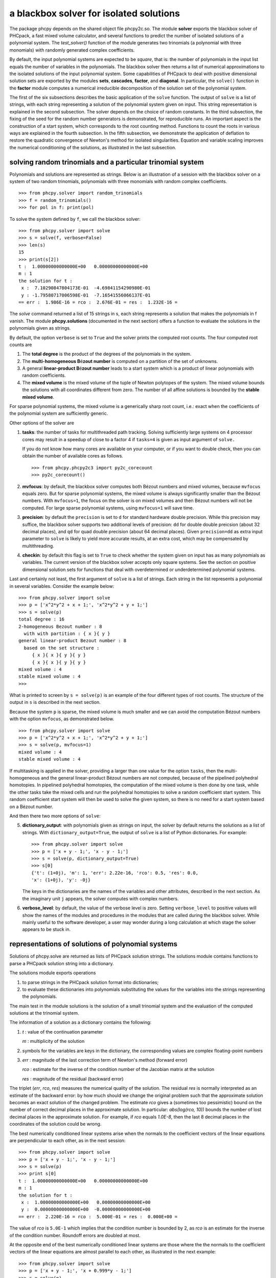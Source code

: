 a blackbox solver for isolated solutions
========================================

.. |eacute| unicode:: U+00E9 .. eacute
   :trim:

The package phcpy depends on the shared object file phcpy2c.so.
The module **solver**
exports the blackbox solver of PHCpack, a fast mixed volume
calculator, and several functions to predict the number of isolated
solutions of a polynomial system.  
The `test_solver()` function of the module generates two trinomials 
(a polynomial with three monomials)
with randomly generated complex coefficients.

By default, the input polynomial systems are expected to be *square*,
that is: the number of polynomials in the input list equals the number
of variables in the polynomials.  The blackbox solver then returns
a list of numerical approximations to the isolated solutions of the
input polynomial system.  Some capabilities of PHCpack to deal with
positive dimensional solution sets are exported by 
the modules **sets**, **cascades**, **factor**, and **diagonal**.
In particular, the ``solve()`` function in the **factor** module
computes a numerical irreducible decomposition of the solution set
of the polynomial system.

The first of the six subsections describes the basic application
of the ``solve`` function.  The output of ``solve`` is a list of
strings, with each string representing a solution of the polynomial
system given on input.  This string representation is explained in
the second subsection.  The solver depends on the choice of random
constants.  In the third subsection, the fixing of the seed for
the random number generators is demonstrated, for reproducible runs.
An important aspect is the construction of a start system,
which corresponds to the root counting method.
Functions to count the roots in various ways are explained
in the fourth subsection.  In the fifth subsection, we demonstrate
the application of deflation to restore the quadratic convergence
of Newton's method for isolated singularities. 
Equation and variable scaling improves the numerical conditioning
of the solutions, as illustrated in the last subsection.

solving random trinomials and a particular trinomial system
-----------------------------------------------------------

Polynomials and solutions are represented as strings.
Below is an illustration of a session with the blackbox solver
on a system of two random trinomials, polynomials with three
monomials with random complex coefficients.

::

   >>> from phcpy.solver import random_trinomials
   >>> f = random_trinomials()
   >>> for pol in f: print(pol)

To solve the system defined by ``f``, we call the blackbox solver:

::

   >>> from phcpy.solver import solve
   >>> s = solve(f, verbose=False)
   >>> len(s)
   15
   >>> print(s[2])
   t :  1.00000000000000E+00   0.00000000000000E+00
   m : 1
   the solution for t :
    x :  7.10290847804173E-01  -4.69841154290980E-01
    y : -1.79580717006598E-01  -7.16541556066137E-01
   == err :  1.986E-16 = rco :  2.676E-01 = res :  1.232E-16 =

The *solve* command returned a list of 15 strings in s,
each string represents a solution that makes the polynomials in f vanish.
The module **phcpy.solutions** (documented in the next section)
offers a function to evaluate the solutions
in the polynomials given as strings.

By default, the option ``verbose`` is set to ``True`` and the solver
prints the computed root counts.  The four computed root counts are

1. The **total degree** is the product of the degrees of the polynomials
   in the system.

2. The **multi-homogeneous B** |eacute| **zout number** 
   is computed on a partition of the set of unknowns.

3. A general **linear-product B** |eacute| **zout number** leads 
   to a start system
   which is a product of linear polynomials with random coefficients.

4. The **mixed volume** is the mixed volume of the tuple of Newton
   polytopes of the system.  The mixed volume bounds the solutions
   with all coordinates different from zero.  The number of all
   affine solutions is bounded by the **stable mixed volume**.

For sparse polynomial systems, the mixed volume is a generically
sharp root count, i.e.: exact when the coefficients of the polynomial
system are sufficiently generic.

Other options of the solver are

1. **tasks**: the number of tasks for multithreaded path tracking.
   Solving sufficiently large systems on 4 processor cores may
   result in a speedup of close to a factor 4 if ``tasks=4`` is
   given as input argument of ``solve.``

   If you do not know how many cores are available on your computer,
   or if you want to double check, then you can obtain the number
   of available cores as follows.

   ::

       >>> from phcpy.phcpy2c3 import py2c_corecount
       >>> py2c_corecount()

2. **mvfocus**: by default, the blackbox solver computes 
   both B |eacute| zout numbers
   and mixed volumes, because ``mvfocus`` equals zero.
   But for sparse polynomial systems, the mixed volume is always
   significantly smaller than the B |eacute| zout numbers.
   With ``mvfocus=1``, the focus on the solver is on mixed volumes
   and then B |eacute| zout numbers will not be computed.
   For large sparse polynomial systems, using ``mvfocus=1`` will
   save time.

3. **precision**: by default the ``precision`` is set to ``d`` for
   standard hardware double precision.  While this precision may suffice,
   the blackbox solver supports two additional levels of precision:
   ``dd`` for double double preicsion (about 32 decimal places), and
   ``qd`` for quad double precision (about 64 decimal places).
   Given ``precision=dd`` as extra input parameter to ``solve``
   is likely to yield more accurate results, at an extra cost,
   which may be compensated by multithreading.

4. **checkin**: by default this flag is set to ``True`` to check
   whether the system given on input has as many polynomials as
   variables.  The current version of the blackbox solver accepts
   only square systems.  See the section on positive dimensional
   solution sets for functions that deal with overdetermined or
   underdetermined polynomial systems.

Last and certainly not least, the first argument of ``solve`` is
a list of strings.  Each string in the list represents a polynomial
in several variables.  Consider the example below:

::

   >>> from phcpy.solver import solve
   >>> p = ['x^2*y^2 + x + 1;', 'x^2*y^2 + y + 1;']
   >>> s = solve(p)
   total degree : 16
   2-homogeneous Bezout number : 8
     with with partition : { x }{ y }
   general linear-product Bezout number : 8
     based on the set structure :
        { x }{ x }{ y }{ y }
        { x }{ x }{ y }{ y }
   mixed volume : 4
   stable mixed volume : 4
   >>>

What is printed to screen by ``s = solve(p)`` is an example of
the four different types of root counts.
The structure of the output in ``s`` is described in the next section.

Because the system ``p`` is sparse, the mixed volume is much smaller
and we can avoid the computation B |eacute| zout numbers with
the option ``mvfocus``, as demonstrated below.

::

   >>> from phcpy.solver import solve
   >>> p = ['x^2*y^2 + x + 1;', 'x^2*y^2 + y + 1;']
   >>> s = solve(p, mvfocus=1)
   mixed volume : 4
   stable mixed volume : 4

If multitasking is applied in the solver,
providing a larger than one value for the option ``tasks``,
then the multi-homogeneous and the general linear-product 
B |eacute| zout numbers
are not computed, because of the pipelined polyhedral homotopies.
In pipelined polyhedral homotopies, the computation of the mixed volume
is then done by one task, while the other tasks take the mixed cells and
run the polyhedral homotopies to solve a random coefficient start system.
This random coefficient start system will then be used to solve the given
system, so there is no need for a start system based on 
a B |eacute| zout number.

And then there two more options of ``solve``:

5. **dictionary_output**: with polynomials given as strings on input,
   the solver by default returns the solutions as a list of strings.
   With ``dictionary_output=True``, the output of ``solve`` is a list
   of Python dictionaries.  For example:

   ::

      >>> from phcpy.solver import solve
      >>> p = ['x + y - 1;', 'x - y - 1;']
      >>> s = solve(p, dictionary_output=True)
      >>> s[0]
      {'t': (1+0j), 'm': 1, 'err': 2.22e-16, 'rco': 0.5, 'res': 0.0,
      'x': (1+0j), 'y': -0j}

   The keys in the dictionaries are the names of the variables and
   other attributes, described in the next section.
   As the imaginary unit ``j`` appears, the solver computes with
   complex numbers.

6. **verbose_level**: by default, the value of the verbose level is zero.
   Setting ``verbose_level`` to positive values will show the names
   of the modules and procedures in the modules that are called during
   the blackbox solver.  While mainly useful to the software developer,
   a user may wonder during a long calculation at which stage 
   the solver appears to be stuck in.

representations of solutions of polynomial systems 
--------------------------------------------------

Solutions of phcpy.solve are returned as lists of PHCpack
solution strings.  The solutions module contains functions to
parse a PHCpack solution string into a dictionary.

The solutions module exports operations 

1. to parse strings in the PHCpack solution format into dictionaries;

2. to evaluate these dictionaries into polynomials substituting the
   values for the variables into the strings representing the polynomials.

The main test in the module solutions is the solution of a small
trinomial system and the evaluation of the computed solutions
at the trinomial system.

The information of a solution as a dictionary contains the following:

1. `t` : value of the continuation parameter

   `m` : multiplicity of the solution

2. symbols for the variables are keys in the dictionary,
   the corresponding values are complex floating-point numbers

3. `err` : magnitude of the last correction term of Newton's method
   (forward error)

   `rco` : estimate for the inverse of the condition number of
   the Jacobian matrix at the solution

   `res` : magnitude of the residual (backward error)

The triplet (`err`, `rco`, `res`) measures 
the numerical quality of the solution.
The residual `res` is normally interpreted as an estimate of the backward
error: by how much should we change the original problem such that the
approximate solution becomes an exact solution of the changed problem.
The estimate `rco` gives a (sometimes too pessimistic) bound on the
number of correct decimal places in the approximate solution.
In particular: `abs(log(rco, 10))` bounds the number of lost decimal
places in the approximate solution.
For example, if `rco` equals `1.0E-8`, then the last 8 decimal places
in the coordinates of the solution could be wrong.

The best numerically conditioned linear systems arise when the
normals to the coefficient vectors of the linear equations are
perpendicular to each other, as in the next session:

::

   >>> from phcpy.solver import solve
   >>> p = ['x + y - 1;', 'x - y - 1;']
   >>> s = solve(p)
   >>> print s[0]
   t :  1.00000000000000E+00   0.00000000000000E+00
   m : 1
   the solution for t :
    x :  1.00000000000000E+00   0.00000000000000E+00
    y :  0.00000000000000E+00  -0.00000000000000E+00
   == err :  2.220E-16 = rco :  5.000E-01 = res :  0.000E+00 =

The value of `rco` is ``5.0E-1`` which implies that the
condition number is bounded by 2, as `rco` is an estimate
for the inverse of the condition number.
Roundoff errors are doubled at most.

At the opposite end of the best numerically conditioned linear systems
are those where the the normals to the coefficient vectors of the
linear equations are almost parallel to each other,
as illustrated in the next example:

::

   >>> from phcpy.solver import solve
   >>> p = ['x + y - 1;', 'x + 0.999*y - 1;']
   >>> s = solve(p)
   >>> print s[0]
   t :  1.00000000000000E+00   0.00000000000000E+00
   m : 1
   the solution for t :
    x :  1.00000000000000E+00   0.00000000000000E+00
    y :  0.00000000000000E+00  -0.00000000000000E+00
   == err :  2.220E-16 = rco :  2.501E-04 = res :  0.000E+00 =

The reported estimate for the inverse of the condition number
`rco` is 2.5E-4, which implies that the condition number is
estimated at 4,000.  Thus for this example, roundoff errors
may magnify thousandfold.  In the next example, the condition
number becomes a 10-digit number:

::

   >>> from phcpy.solver import solve
   >>> p = ['x + y - 1;', 'x + 0.999999999*y - 1;']
   >>> s = solve(p)
   >>> print s[0]
   t :  1.00000000000000E+00   0.00000000000000E+00
   m : 1
   the solution for t :
    x :  1.00000000000000E+00   0.00000000000000E+00
    y :  0.00000000000000E+00  -0.00000000000000E+00
   == err :  2.220E-16 = rco :  2.500E-10 = res :  0.000E+00 =

Note that the actual value of the solution remains (1,0),
which on the one hand indicates that the condition number is
a pessimistic bound on the accuracy of the solution.
But on the other hand, (1,0) may give the false security that 
the solution is right, because the problem on input is very close 
to a linear system which has infinitely many solutions 
(the line ``x + y - 1 = 0``) and not the isolated point (1,0).

For a solution of the example ``noon3`` from the module examples,
we convert the PHCpack format solution string to a dictionary as follows:

::

   >>> print(s[0])
   t :  1.00000000000000E+00   0.00000000000000E+00
   m : 1
   the solution for t :
    x1 : -1.65123467890611E-01  -7.61734168646636E-01
    x2 :  8.98653694263692E-01  -3.48820047576431E-01
    x3 :  8.98653694263692E-01  -3.48820047576431E-01
   == err :  3.034E-16 = rco :  2.761E-01 = res :  5.974E-16 =
   >>> from phcpy.solutions import strsol2dict
   >>> d = strsol2dict(s[0])
   >>> d.keys()
   ['err', 'res', 'm', 'rco', 't', 'x2', 'x3', 'x1']
   >>> d['x1']
   (-0.165123467890611-0.761734168646636j)

Note that the values of the dictionary d are evaluated strings,
parsed into Python objects.

By plain substitution of the values of the dictionary representation
of the solution into the string representation of the polynomial system
we can verify that the coordinates of the solution evaluate to numbers
close to the numerical working precision:

::

   >>> from phcpy.solutions import evaluate
   >>> e = evaluate(f,d)
   >>> for x in e: print(x)
   ... 
   (1.11022302463e-15+4.4408920985e-16j)
   (7.77156117238e-16+9.99200722163e-16j)
   (7.77156117238e-16+9.99200722163e-16j)

A more elaborate verification of the solution is provided by
the function **newton_step** of the module ``solver`` of phcpy.

The module exports function to filter regular solutions, solutions
with zero coordinates or real solutions.  The filtering of real
solutions is illustrated in the session below.
We first define one real solution and another with a coordinate
that has a nonzero imaginary part.

::

   >>> from phcpy.solutions import make_solution
   >>> s0 = make_solution(['x', 'y'], [complex(1, 0), complex(0, 1)])
   >>> print(s0)
   t : 0.0 0.0
   m : 1
   the solution for t :
    x : 1.000000000000000E+00  0.0
    y : 0.000000000000000E+00  1.000000000000000E+00
   == err : 0.0 = rco : 1.0 = res : 0.0 ==
   >>> s1 = make_solution(['x', 'y'], [float(2), float(3)])
   >>> print(s1)
   t : 0.0 0.0
   m : 1
   the solution for t :
    x : 2.000000000000000E+00  0.0
    y : 3.000000000000000E+00  0.0
   == err : 0.0 = rco : 1.0 = res : 0.0 ==

The filtering of real solutions (with respect to a given tolerance)
is provided by the functions ``is_real`` (on one solution)
and ``filter_real`` (on a list of solutions).

::

   >>> from phcpy.solutions import is_real, filter_real
   >>> is_real(s0, 1.0e-8)
   False
   >>> is_real(s1, 1.0e-8)
   True
   >>> realsols = filter_real([s0, s1], 1.0e-8, 'select')
   >>> for sol in realsols: print(sol)
   ... 
   t : 0.0 0.0
   m : 1
   the solution for t :
    x : 2.000000000000000E+00  0.0
    y : 3.000000000000000E+00  0.0
   == err : 0.0 = rco : 1.0 = res : 0.0 ==

The functions ``filter_regular`` and ``filter_zero_coordinates``
operate in a manner similar as ``filter_real.``

Another application of ``make_solution`` is to turn the solution
at the end of path (with value 1.0 for ``t``) to a solution which
can serve at the start of another path (with value 0.0 for ``t``).
This is illustrated in the session below.
We start by solving a simple system.

::

   >>> from phcpy.solver import solve
   >>> p = ['x**2 - 3*y + 1;', 'x*y - 3;']
   >>> s = solve(p, verbose=False)
   >>> print(s[0])
   t :  1.00000000000000E+00   1.14297839516487E+00
   m : 1
   the solution for t :
    x :  1.92017512134718E+00   0.00000000000000E+00
    y :  1.56235749888022E+00   9.27337524477545E-124
   == err :  2.738E-16 = rco :  2.976E-01 = res :  4.441E-16 =

Then we import the functions ``coordinates`` and ``make_solution``
of the module ``solutions``.

::

   >>> from phcpy.solutions import coordinates, make_solution
   >>> (names, values) = coordinates(s[0])
   >>> names
   ['x', 'y']
   >>> values
   [(1.92017512134718+0j), (1.56235749888022+9.27337524477545e-124j)]
   >>> s0 = make_solution(names, values)
   >>> print(s0)
   t : 0.0 0.0
   m : 1
   the solution for t :
    x : 1.920175121347180E+00  0.000000000000000E+00
    y : 1.562357498880220E+00  9.273375244775450E-124
   == err : 0.0 = rco : 1.0 = res : 0.0 ==

Observe that also the diagnostics are set to the defaults.

reproducible runs with fixed seeds
----------------------------------

The solver in PHCpack generates different random numbers with each run,
which may very well cause the solutions to appear in a different order
after a second application of solve on the same system.
To prevent this behaviour (to check reproducibility for example),
we can fix the seed of the random number generators in PHCpack,
as follows:

::

   >>> from phcpy.phcpy2c3 import py2c_set_seed
   >>> py2c_set_seed(2013)
   0

The above session continues as

::

   >>> from phcpy.phcpy2c3 import py2c_get_seed
   >>> py2c_get_seed()
   2013

To reproduce a computation, we can thus request the seed that was used
(with ``py2c_get_seed``) and then restart the session setting the seed
to what was used before (with ``py2c_set_seed``).

root counting methods
---------------------

The performance of the solver is very sensitive to how accurately
we can predict the number of solutions.  For dense polynomial systems,
looking at the highest degrees of the polynomials in the system suffices,
whereas for sparse polynomial systems, computing the mixed volume of
the Newton polytopes of the polynomials yields much better results.
Below is a simple example, illustrating the bounds based on the
degrees and the mixed volume:

::

   >>> f = ['x^3*y^2 + x*y^2 + x^2;', 'x^5 + x^2*y^3 + y^2;']
   >>> from phcpy.solver import total_degree
   >>> total_degree(f)
   25
   >>> from phcpy.solver import m_homogeneous_bezout_number as mbz
   >>> mbz(f)
   (19, '{ x }{ y }')
   >>> from phcpy.solver import linear_product_root_count as lrc
   >>> lrc(f)
   a supporting set structure :
        { x }{ x }{ x }{ y }{ y }
        { x }{ x }{ x y }{ x y }{ x y }
   the root count : 19
   19
   >>> from phcpy.solver import mixed_volume
   >>> mixed_volume(f, stable=True)
   (14, 18)

The mixed volume is a generically sharp root count for the number of 
isolated solutions with all coordinates different from zero. 
The term *generically sharp* means: except for systems with coefficients 
in a specific collection of algebraic sets, the root count is an exact count.
The stable mixed volume counts all affine solutions, 
that is: also the solutions with zero coordinates.
For the example above, we may expect at most 14 isolated solutions 
with all coordinates different from zero, 
and, also considering solutions with zero coordinates, 
at most 18 isolated solutions, counted with multiplicities.

For larger polynomial systems with many different supports,
DEMiCs is faster than MixedVol.
The code snippet below illustrates 
the computation of the mixed volume by calling DEMiCs.

::

   >>> f = ['x^3*y^2 + x*y^2 + x^2;', 'x^5 + x^2*y^3 + y^2;']
   >>> from phcpy.solver import mixed_volume_by_demics as demics
   >>> demics(f)
   14

For every root count, total degree, m-homogeneous B |eacute| zout number,
linear-product root count, and mixed volume, there is a corresponding
method to construct a polynomial system with exactly as many regular
solutions at the root count, which can then be used as a start system
in a homotopy to compute all isolated solutions of the polynomial system 
for which the root count was computed.
Examples of the methods to construct start systems in phcpy
are illustrated in the documentation for the module **phcpy.trackers**.

Newton's method and deflation
-----------------------------

Newton's method fails when the Jacobian matrix is singular
(or close to singular) at a solution.  Below is a session
on the example of A. Griewank and M. R. Osborne, in their paper
*Analysis of Newton's method at irregular singularities,*
published in *SIAM J. Numer. Anal.* 20(4): 747-773, 1983.
The origin (0,0) is an irregular singularity: Newton's method
fails no matter how close the initial guess is taken.
With deflation we can restore the quadratic convergence
of Newton's method:

::

   >>> p = ['(29/16)*x^3 - 2*x*y;', 'x^2 - y;']
   >>> from phcpy.solutions import make_solution
   >>> s = make_solution(['x', 'y'], [float(1.0e-6), float(1.0e-6)])
   >>> print(s)
   t : 0.0 0.0
   m : 1
   the solution for t :
    x : 1.000000000000000E-06  0.0
    y : 1.000000000000000E-06  0.0
   == err : 0.0 = rco : 1.0 = res : 0.0 ==
   >>> from phcpy.solver import newton_step
   >>> s2 = newton_step(p,[s])
   == err :  1.000E-06 = rco :  5.625E-13 = res :  1.875E-19 =
   >>> print(s2[0])
   t :  0.00000000000000E+00   0.00000000000000E+00
   m : 0
   the solution for t :
    x :  9.99999906191101E-07   0.00000000000000E+00
    y :  9.99999812409806E-13   0.00000000000000E+00
   == err :  1.000E-06 = rco :  5.625E-13 = res :  1.875E-19 =
   >>> s3 = newton_step(p,s2)
   == err :  3.333E-07 = rco :  2.778E-14 = res :  1.111E-13 =
   >>> print(s3[0])
   t :  0.00000000000000E+00   0.00000000000000E+00
   m : 0
   the solution for t :
    x :  6.66666604160106E-07   0.00000000000000E+00
    y :  3.33333270859482E-13   0.00000000000000E+00
   == err :  3.333E-07 = rco :  2.778E-14 = res :  1.111E-13 =
   >>> from phcpy.solver import standard_deflate
   >>> sd = standard_deflate(p,[s])
   >>> print(sd[0])
   t :  0.00000000000000E+00   0.00000000000000E+00
   m : 1
   the solution for t :
    x : -4.55355758042535E-25   2.75154683741089E-26
    y :  1.57904709676279E-25  -8.86785799319512E-26
   == err :  5.192E-13 = rco :  5.314E-03 = res :  1.388E-16 =

The decision to deflate or not depend on the tolerance to
decide the numerical rank.  Consider the following session:

::

   from phcpy.solutions import make_solution
   from phcpy.solver import standard_deflate
   sol = make_solution(['x', 'y'], [float(1.0e-6), float(1.0e-6)])
   print(sol)
   pols = ['x**2;', 'x*y;', 'y**2;']
   sols = standard_deflate(pols, [sol], tolrnk=1.0e-8)
   print(sols[0])
   sols = standard_deflate(pols, [sol], tolrnk=1.0e-4)
   print(sols[0])

The default value for ``tolrnk`` equals ``1.0e-6``.
If we do not want to deflate that soon, we can lower the tolerance
to ``1.0e-8`` and in that case, there is no deflation when the
approximation is still as far as ``1.0e-6`` from the exact solution.
Increasing the value for the tolerance to ``1.0e-4`` leads to the
deflation at the approximation for the solution.

the multiplicity of an isolated solution
----------------------------------------

The multiplicity of an isolated solution can be computed
following the ISSAC 2005 paper by Barry Dayton and Zhonggang Zeng
on *Computing the multiplicity structure in solving polynomial systems.*
Consider again the example of the Griewank-Osborne paper of
the previous section:

::

   p = ['(29/16)*x^3 - 2*x*y;', 'x^2 - y;']
   from phcpy.solutions import make_solution
   s = make_solution(['x', 'y'], [0.0, 0.0])
   from phcpy.solver import standard_multiplicity as multip
   print(multip(p,s))

The outcome of the commands above is ``3``,
which corresponds to the multiplicity of the isolated solution.

The default value for ``order`` equals 5,
where ``order`` is the maximal differentiation order.
If ``order`` is too small, then the value on return may be strict
lower bound on the multiplicity.
Making ``order`` too large may exhaust the stack size.
The default value for the tolerance on the numerical rank
is ``1.0e-8`` and by default ``verbose`` is set to ``False``.

With ``dobldobl_multiplicity`` and ``quaddobl_multiplicity``
computations happen respectively in double double and quad double precision.

equation and variable scaling
-----------------------------

Another source of numerical difficulties are systems
that have extreme values as coefficients.
With equation and variable scaling we solve an optimization problem
to find coordinate transformations that lead to better values for
the coefficients.  The common sense approach to scaling is 
described in Chapter 5 of the book of Alexander Morgan on
*Solving Polynomial Systems Using Continuation for Engineering
and Scientific Problems*, volume 57 in the SIAM Classics in
Applied Mathematics, 2009.  We consider a simple example.

::

   >>> from phcpy.solver import solve
   >>> p = ['0.000001*x^2 + 0.000004*y^2 - 4;', '0.000002*y^2 - 0.001*x;']
   >>> psols = solve(p, verbose=False)
   >>> print(psols[0])
   t :  1.00000000000000E+00   0.00000000000000E+00
   m : 1
   the solution for t :
    x : -3.23606797749979E+03   8.71618409420601E-19
    y :  2.30490982555757E-19   1.27201964951407E+03
   == err :  2.853E-07 = rco :  2.761E-04 = res :  9.095E-13 =

Observe the rather large values of the coordinates in the first solution
and the estimate for the inverse condition number.
We scale the system as follows:

::

   >>> from phcpy.solver import standard_scale_system as scalesys
   >>> from phcpy.solver import standard_scale_solutions as scalesols
   >>> (q, c) = scalesys(p)
   >>> q[0]
   'x^2 + 9.99999999999998E-01*y^2 - 1.00000000000000E+00;'
   >>> q[1]
   'y^2 - 1.00000000000000E+00*x;'

The coefficients in the scaled system look indeed a lot nicer.
In the parameter ``c`` returned along with the scaled system
are the scaling coefficients, which we need to bring the solutions
of the scaled system into the original coordinates.

::

   >>> qsols = solve(q, verbose=False)
   >>> ssols = scalesols(len(q), qsols, c)
   >>> for sol in ssols: print(sol)
   ... 
   t :  1.00000000000000E+00   0.00000000000000E+00
   m : 1
   the solution for t :
    x : -3.23606797749978E+03  -1.98276706040285E-115
    y :  0.00000000000000E+00  -1.27201964951407E+03
   == err :  1.746E-16 = rco :  2.268E-01 = res :  2.220E-16 =
   t :  1.00000000000000E+00   0.00000000000000E+00
   m : 1
   the solution for t :
    x : -3.23606797749978E+03  -1.98276706040285E-115
    y :  0.00000000000000E+00   1.27201964951407E+03
   == err :  1.746E-16 = rco :  2.268E-01 = res :  2.220E-16 =
   t :  1.00000000000000E+00   0.00000000000000E+00
   m : 1
   the solution for t :
    x :  1.23606797749979E+03   0.00000000000000E+00
    y :  7.86151377757423E+02   0.00000000000000E+00
   == err :  4.061E-17 = rco :  4.601E-01 = res :  5.551E-17 =
   t :  1.00000000000000E+00   0.00000000000000E+00
   m : 1
   the solution for t :
    x :  1.23606797749979E+03   0.00000000000000E+00
    y : -7.86151377757423E+02   7.38638289422858E-124
   == err :  4.061E-17 = rco :  4.601E-01 = res :  5.551E-17 =

The estimates of the condition numbers in ``ssols`` are for
the scaled problem.  With scaling, the condition numbers were
reduced from 10^4 to 10.  For more extreme values of the
coefficients, we may have to perform the scaling in higher precision,
such as available in the functions
``dobldobl_scale_system`` and ``quaddobl_scale_system``,
respectively with double double and quad double arithmetic.

reduction of polynomial systems
-------------------------------

Applying row reduction on the coefficient matrix of a polynomial system
may lead to a system with fewer monomials and a lower root count.
Consider for example the following session:

::

   >>> p = ['x**2*y**2 + x + 1;', 'x**2*y**2 + y + 1;']
   >>> from phcpy.solver import linear_reduce
   >>> r = linear_reduce(p)
   >>> for pol in r: print(pol)

The printed polynomials are 
``x^2*y^2 + y + 1;`` and ``+ x - y;``
showing that, while the system is invariant under swapping
of ``x`` and ``y``, all solutions are fixed points as both
coordinates for all four solutions will be the same.

The precision of the row reduction is increased to double double
by providing the argument ``precision='dd'`` and to quad double
via the argument ``precision='qd'``.

Nonlinear reduction computes S-polynomials to eliminate the leading term
and then, if a criterion with R-polynomials is satisfied, replaces one
of the polynomials in the system by the S-polynomial.
Consider the session below:

::

   >>> from phcpy.solver import standard_nonlinear_reduction as reduce
   >>> pols = ['x^3 - x;', 'x^2*y + 1;']
   >>> redu = reduce(pols)
   number of equal degree replacements : 5
   number of computed S-polynomials : 9
   number of computed R-polynomials : 16
   >>> for pol in redu: print(pol)

What is printed are the polynomials ``+ y + 1;``
and ``+ x^2 - 1;`` which allows to read off the solutions.
